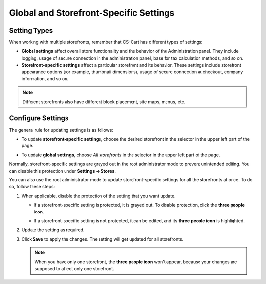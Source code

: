 ***************************************
Global and Storefront-Specific Settings
***************************************

=============
Setting Types
=============

When working with multiple storefronts, remember that CS-Cart has different types of settings:

* **Global settings** affect overall store functionality and the behavior of the Administration panel. They include logging, usage of secure connection in the administration panel, base for tax calculation methods, and so on.

* **Storefront-specific settings** affect a particular storefront and its behavior. These settings include storefront appearance options (for example, thumbnail dimensions), usage of secure connection at checkout, company information, and so on.

.. note::
    Different storefronts also have different block placement, site maps, menus, etc.

==================
Configure Settings
==================

The general rule for updating settings is as follows:

* To update **storefront-specific settings**, choose the desired storefront in the selector in the upper left part of the page.


* To update **global settings**, choose *All storefronts* in the selector in the upper left part of the page.

  .. image:: img/switch_modes.png
      :align: center
      :alt: Select a storefront or choose "All Storefronts".

Normally, storefront-specific settings are grayed out in the root administrator mode to prevent unintended editing. You can disable this protection under **Settings → Stores**. 

You can also use the root administrator mode to update storefront-specific settings for all the storefronts at once. To do so, follow these steps:

#. When applicable, disable the protection of the setting that you want update.

   * If a storefront-specific setting is protected, it is grayed out. To disable protection, click the **three people icon**.

   * If a storefront-specific setting is not protected, it can be edited, and its **three people icon** is highlighted.

     .. image:: img/settings_protection.png
         :align: center
         :alt: Protected and non-protected settings as they appear in the Administration panel of CS-Cart.

#. Update the setting as required.

#. Click **Save** to apply the changes. The setting will get updated for all storefronts.

   .. note::
      When you have only one storefront, the **three people icon** won't appear, because your changes are supposed to affect only one storefront.

.. meta::
   :description: How to configure different settings for different storefronts in CS-Cart online store?

